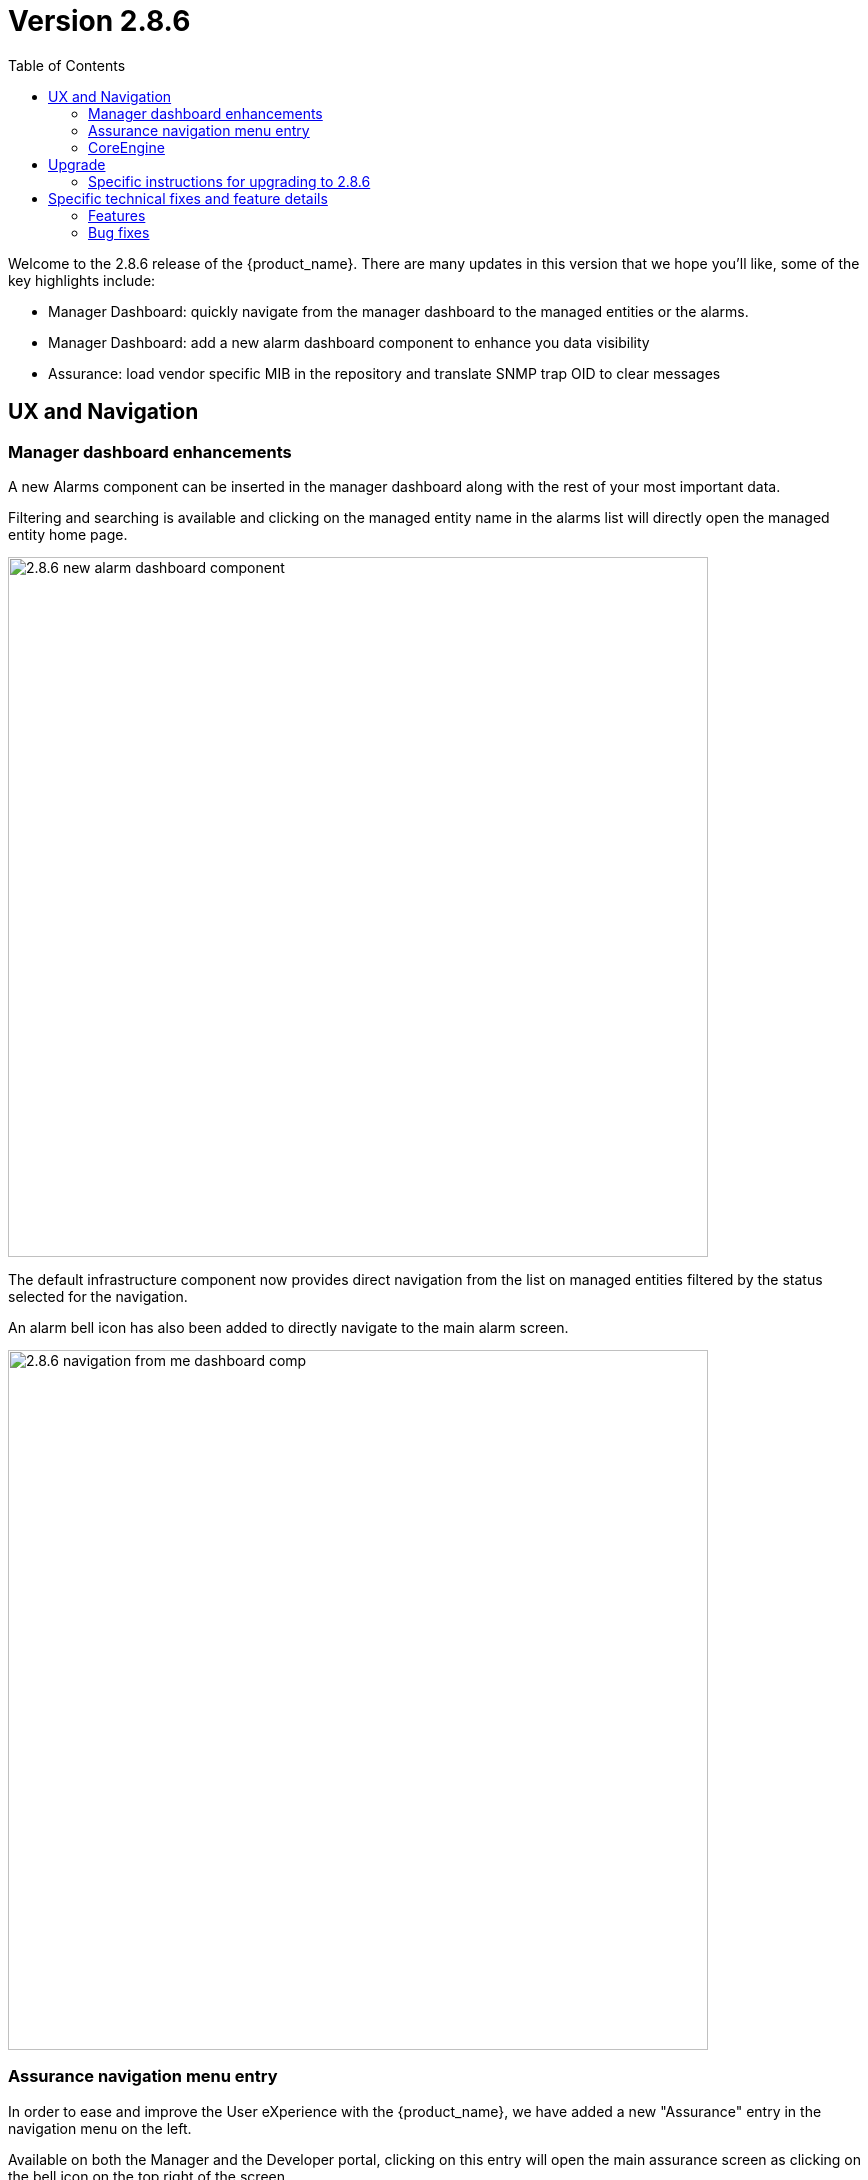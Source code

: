 = Version 2.8.6
:front-cover-image: image:release-notes-front-cover-2.8.6.pdf[]
:toc: left
:toclevels: 3
ifdef::env-github,env-browser[:outfilesuffix: .adoc]
ifndef::imagesdir[:imagesdir: images]

//OK HTML 
ifdef::html[]
:includedir: doc-src/release-notes
endif::[]

// OK PDF
ifdef::pdf[]
:includedir: .
endif::[]

Welcome to the 2.8.6 release of the {product_name}. There are many updates in this version that we hope you'll like, some of the key highlights include:

- Manager Dashboard: quickly navigate from the manager dashboard to the managed entities or the alarms.
- Manager Dashboard: add a new alarm dashboard component to enhance you data visibility
- Assurance: load vendor specific MIB in the repository and translate SNMP trap OID to clear messages

== UX and Navigation

=== Manager dashboard enhancements

A new Alarms component can be inserted in the manager dashboard along with the rest of your most important data.

Filtering and searching is available and clicking on the managed entity name in the alarms list will directly open the managed entity home page.

image:2.8.6_new_alarm_dashboard_component.png[width=700px]

The default infrastructure component now provides direct navigation from the list on managed entities filtered by the status selected for the navigation.

An alarm bell icon has also been added to directly navigate to the main alarm screen.

image:2.8.6_navigation_from_me_dashboard_comp.png[width=700px]

=== Assurance navigation menu entry

In order to ease and improve the User eXperience with the {product_name}, we have added a new "Assurance" entry in the navigation menu on the left.

Available on both the Manager and the Developer portal, clicking on this entry will open the main assurance screen as clicking on the bell icon on the top right of the screen.

image:2.8.6_new_assurance_navigation.png[width=700px]

//== Microservices

//== Managed Entities

//== Assurance

//== Framework

=== CoreEngine

No changes have been made to the core engine from previous versions of the product. This allows consistency from branches of {openmsa_name} (community version), found on GitHub: https://github.com/openmsa

== Upgrade

Instructions to upgrade available in the https://ubiqube.com/wp-content/docs/latest/user-guide/quickstart.html[quickstart].

=== Specific instructions for upgrading to 2.8.6

The quickstart provides an upgrade script `upgrade.sh` for taking care of possible actions such as recreating some volume, executing some database specific updates,...

In order to upgrade to the latest version, you need to follow these steps:

1. `cd quickstart`
2. `git checkout master`
3. `git pull`
4. `./scripts/install.sh`

== Specific technical fixes and feature details

=== Features

* MSA-12238 - [Alarms] alarm management should be accessible from left menu
* MSA-12244 - [Alarms] create alarm based on search results
* MSA-12267 - [Alarms] in alarm condition, improve managed entity/tenant/subtenant selection
* MSA-12368 - [Alarms] add navigation link from alarm to managed entity
* MSA-12410 - [Alarms] add navigation link from alarms to managed entity
* MSA-12326 - [API] [Microservices] add variable configuration option to display a variable in either create or edit or both
* MSA-10983 - [Assurance] export SNMP Reports to be downloaded as PDF files
* MSA-12222 - [Assurance] in alarm page and log page: add column for ip address,managed entity name and tenant Id
* MSA-12310 - [Assurance] add managed entity name column in log tab
* MSA-12311 - [Assurance] add managed entity name and management IP in log and alarm tabs
* MSA-12353 - [Assurance] alarms/Logs filtering enhancement
* MSA-12355 - [Assurance] dynamic SNMP trap translation
* MSA-12373 - [Assurance] list managed entities based on status
* MSA-12298 - [Audit] audit logs need more details like managed entity, profile,... ID
* MSA-11916 - [CoreEngine] stream daemon logs (smsd,polld,...) to stdout and make them available with docker logs
* MSA-12357 - [Dashboard] improve dashboard navigation and data visibility
* MSA-12372 - [Dashboard] add Alarm list as a manager dashboard component
* MSA-12193 - [HA] need to be able to support multiple alarmd services/replicas on Swarm deployment
* MSA-12262 - [JWT] enable JWT Expiration check
* MSA-12442 - [Logs] add navigation link from logs to managed entity
* MSA-12354 - [Manager dashboard] cursor click to status should lead to a list of the ME filtered by status
* MSA-11975 - [Topology] topology workflow is not supporting SNMPv3
* MSA-12318 - [Topology] new API to return topology instance data based on serviceId
* MSA-12306 - [UI] performance: Synchronization Time

=== Bug fixes

* MSA-12078 - [Alarm] review elasticsearch query generation in check_alert.php for better maintenance
* MSA-12393 - [API] API to ping IP/FQDN doesnt work in MSAv2
* MSA-12219 - [API/Workflow] composite Array variable field name malformation when value is empty after run time
* MSA-12220 - [API/Workflow] workflow Instance still running if you put one bad character in the context, the instance never stop
* MSA-12322 - [Assurance] rsyslogd isn't relaying the syslog received and eats 100% of CPU - Investigation
* MSA-12236 - [BPM/Workflow] Variables has been updated When you do, the contents of the context are throwback.
* MSA-12241 - [BPM] It is NG to get the setting file list of the Japanese file name
* MSA-12252 - [BPM] If you update the value of context from the BPM side when there is a key with only numbers in context, Internal data goes wrong
* MSA-12044 - [CoreEngine] Alarms failing to be written in ES must be submitted again via one load_alarms mechanism similar to load_logs
* MSA-12398 - [CoreEngine] The snmp, sshd and rsyslog services must not be launched in docker-entrypoint.sh but Dockerfile
* MSA-12124 - [Logs] in the log tab (and same in the alarm) the rawlog in the minimized view is different from the detailed view
* MSA-12091 - [Managed Entity] when created as Monitoring Generic the UI shows a traffic graph
* MSA-12119 - [Microservices] import _order is not working properly while sorting with more than 2 pages
* MSA-12232 - [Microservices] timeline of log confirmation is disjointed (previously always in order)
* MSA-12295 - [Microservices] composite array variables display/hide not consistent
* MSA-12296 - [Microservices] command_call option 2 not working anymore
* MSA-12403 - [Microservices] Sorting on MS column values is broken
* MSA-12430 - [Microservices] Vanishing Data in DB on Inventory Device
* MSA-12330 - [UI] Can't see the command launched after MSA setting variable modification
